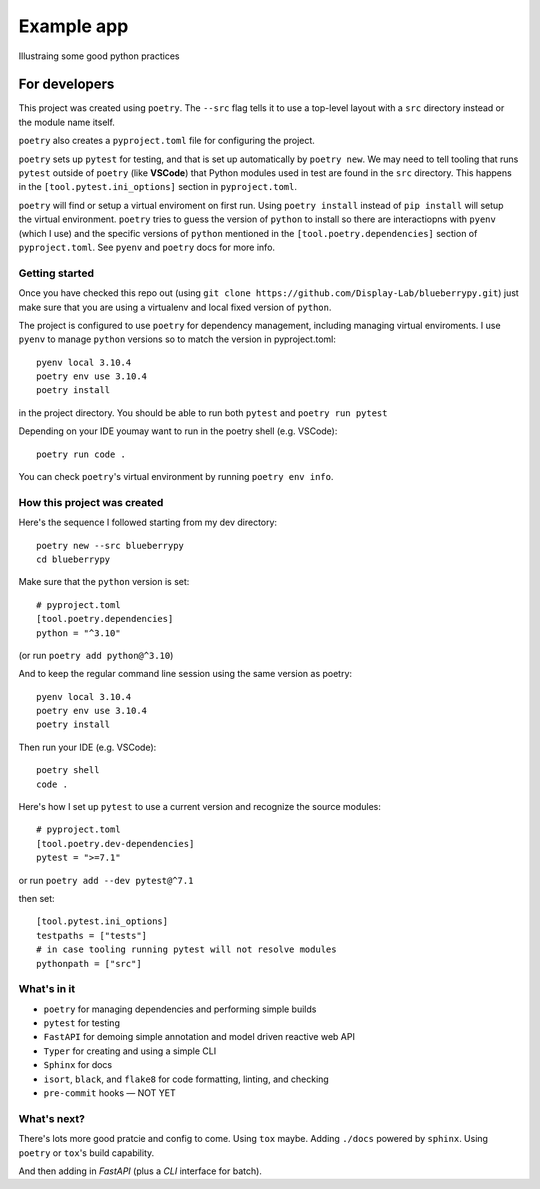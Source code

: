 .. Start

============
Example app
============

Illustraing some good python practices

--------------------
For developers
--------------------

This project was created using ``poetry``. The ``--src`` flag tells it to use a top-level layout with a  ``src`` directory instead or the module name itself.

``poetry`` also creates a ``pyproject.toml`` file for configuring the project.

``poetry`` sets up ``pytest`` for testing, and that is set up automatically by ``poetry new``. We may need to tell tooling that runs ``pytest`` outside of ``poetry`` (like **VSCode**) that Python modules used in test are found in the ``src`` directory. This happens in the ``[tool.pytest.ini_options]`` section in ``pyproject.toml``.

``poetry`` will find or setup a virtual enviroment on first run. Using ``poetry install`` instead of ``pip install`` will setup the virtual environment. ``poetry`` tries to guess the version of ``python`` to install so there are interactiopns with ``pyenv`` (which I use) and the specific versions of ``python`` mentioned in the ``[tool.poetry.dependencies]`` section of ``pyproject.toml``. See ``pyenv`` and ``poetry`` docs for more info. 

......................
Getting started
......................

Once you have checked this repo out (using ``git clone https://github.com/Display-Lab/blueberrypy.git``) just make sure that you are using a virtualenv and local fixed version of ``python``. 

The project is configured to use ``poetry`` for dependency management, including managing virtual enviroments. I use ``pyenv`` to manage ``python`` versions so to match the version in pyproject.toml::

  pyenv local 3.10.4
  poetry env use 3.10.4
  poetry install

in the project directory. You should be able to run both ``pytest`` and ``poetry run pytest``

Depending on your IDE youmay want to run in the poetry shell (e.g. VSCode)::

  poetry run code .

You can check ``poetry``'s virtual environment by running ``poetry env info``.  

...............................
How this project was created
...............................

Here's the sequence I followed starting from my dev directory::

    poetry new --src blueberrypy
    cd blueberrypy

Make sure that the ``python`` version is set::
    
    # pyproject.toml
    [tool.poetry.dependencies]
    python = "^3.10"

(or run ``poetry add python@^3.10``)

And to keep the regular command line session using the same version as poetry::

  pyenv local 3.10.4
  poetry env use 3.10.4
  poetry install

Then run your IDE (e.g. VSCode)::

  poetry shell
  code .

Here's how I set up ``pytest`` to use a current version and recognize the source modules::
    
    # pyproject.toml 
    [tool.poetry.dev-dependencies]
    pytest = ">=7.1"

or run ``poetry add --dev pytest@^7.1``

then set::

    [tool.pytest.ini_options]
    testpaths = ["tests"]
    # in case tooling running pytest will not resolve modules
    pythonpath = ["src"]

.............................. 
What's in it
.............................. 

* ``poetry`` for managing dependencies and performing simple builds
* ``pytest`` for testing
* ``FastAPI`` for demoing simple annotation and model driven reactive web API
* ``Typer`` for creating and using a simple CLI 
* ``Sphinx`` for docs
* ``isort``, ``black``, and ``flake8`` for code formatting, linting, and checking
* ``pre-commit`` hooks — NOT YET


...............................
What's next?
...............................

There's lots more good pratcie and config to come. Using ``tox`` maybe. Adding ``./docs`` powered by ``sphinx``. Using ``poetry`` or ``tox``'s build capability. 

And then adding in *FastAPI* (plus a *CLI* interface for batch).





